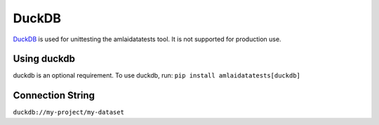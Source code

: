 ======
DuckDB
======

`DuckDB <https://duckdb.org/docs/installation/?version=stable>`_ is used for
unittesting the amlaidatatests tool. It is not supported for production use.

Using duckdb
============

duckdb is an optional requirement. To use duckdb, run:
``pip install amlaidatatests[duckdb]``

Connection String
=================

``duckdb://my-project/my-dataset``
